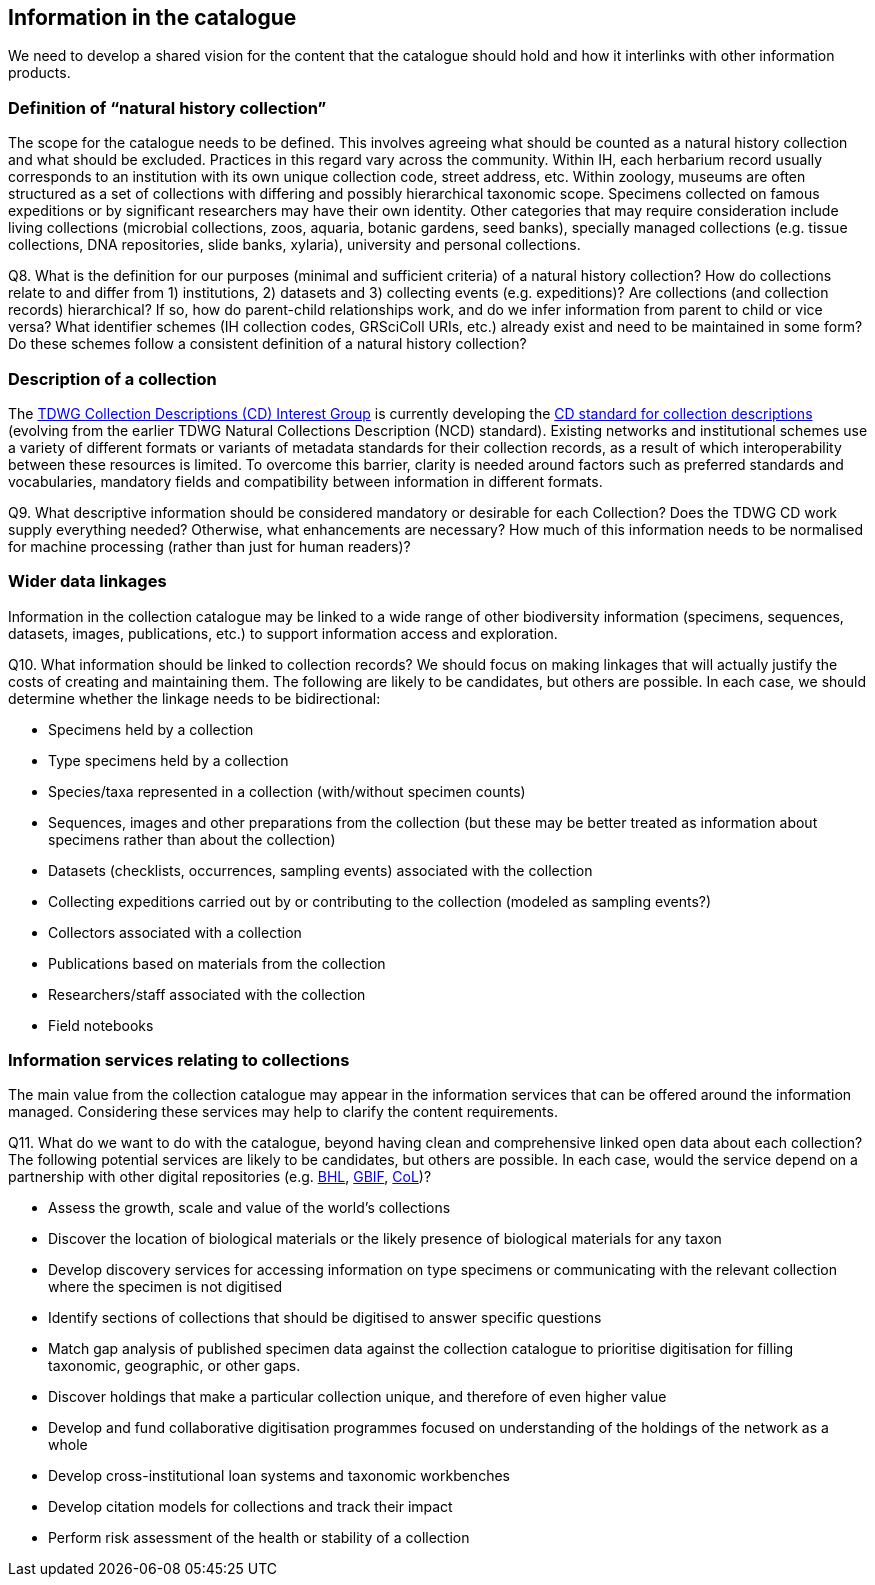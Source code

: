 [[information-for-the-catalogue]]
== Information in the catalogue

We need to develop a shared vision for the content that the catalogue should hold and how it interlinks with other information products.

=== Definition of “natural history collection”

The scope for the catalogue needs to be defined. This involves agreeing what should be counted as a natural history collection and what should be excluded. Practices in this regard vary across the community. Within IH, each herbarium record usually corresponds to an institution with its own unique collection code, street address, etc. Within zoology, museums are often structured as a set of collections with differing and possibly hierarchical taxonomic scope. Specimens collected on famous expeditions or by significant researchers may have their own identity. Other categories that may require consideration include living collections (microbial collections, zoos, aquaria, botanic gardens, seed banks), specially managed collections (e.g. tissue collections, DNA repositories, slide banks, xylaria), university and personal collections.

====
Q8. What is the definition for our purposes (minimal and sufficient criteria) of a natural history collection? How do collections relate to and differ from 1) institutions, 2) datasets and 3) collecting events (e.g. expeditions)? Are collections (and collection records) hierarchical? If so, how do parent-child relationships work, and do we infer information from parent to child or vice versa? What identifier schemes (IH collection codes, GRSciColl URIs, etc.) already exist and need to be maintained in some form? Do these schemes follow a consistent definition of a natural history collection?
====

=== Description of a collection

The https://www.tdwg.org/community/cd/[TDWG Collection Descriptions (CD) Interest Group] is currently developing the https://github.com/tdwg/cd[CD standard for collection descriptions] (evolving from the earlier TDWG Natural Collections Description (NCD) standard). Existing networks and institutional schemes use a variety of different formats or variants of metadata standards for their collection records, as a result of which interoperability between these resources is limited. To overcome this barrier, clarity is needed around factors such as preferred standards and vocabularies, mandatory fields and compatibility between information in different formats.

====
Q9. What descriptive information should be considered mandatory or desirable for each Collection? Does the TDWG CD work supply everything needed? Otherwise, what enhancements are necessary? How much of this information needs to be normalised for machine processing (rather than just for human readers)?
====

=== Wider data linkages
Information in the collection catalogue may be linked to a wide range of other biodiversity information (specimens, sequences, datasets, images, publications, etc.) to support information access and exploration.

====
Q10. What information should be linked to collection records? We should focus on making linkages that will actually justify the costs of creating and maintaining them. The following are likely to be candidates, but others are possible. In each case, we should determine whether the linkage needs to be bidirectional:

* Specimens held by a collection
* Type specimens held by a collection
* Species/taxa represented in a collection (with/without specimen counts)
* Sequences, images and other preparations from the collection (but these may be better treated as information about specimens rather than about the collection)
* Datasets (checklists, occurrences, sampling events) associated with the collection
* Collecting expeditions carried out by or contributing to the collection (modeled as sampling events?)
* Collectors associated with a collection
* Publications based on materials from the collection
* Researchers/staff associated with the collection
* Field notebooks
====

=== Information services relating to collections

The main value from the collection catalogue may appear in the information services that can be offered around the information managed. Considering these services may help to clarify the content requirements.

====
Q11. What do we want to do with the catalogue, beyond having clean and comprehensive linked open data about each collection? The following potential services are likely to be candidates, but others are possible. In each case, would the service depend on a partnership with other digital repositories (e.g. https://www.biodiversitylibrary.org/[BHL], https://www.gbif.org/[GBIF], http://www.catalogueoflife.org/[CoL])?

* Assess the growth, scale and value of the world's collections
* Discover the location of biological materials or the likely presence of biological materials for any taxon
* Develop discovery services for accessing information on type specimens or communicating with the relevant collection where the specimen is not digitised
* Identify sections of collections that should be digitised to answer specific questions
* Match gap analysis of published specimen data against the collection catalogue to prioritise digitisation for filling taxonomic, geographic, or other gaps.
* Discover holdings that make a particular collection unique, and therefore of even higher value
* Develop and fund collaborative digitisation programmes focused on understanding of the holdings of the network as a whole
* Develop cross-institutional loan systems and taxonomic workbenches
* Develop citation models for collections and track their impact
* Perform risk assessment of the health or stability of a collection
====
